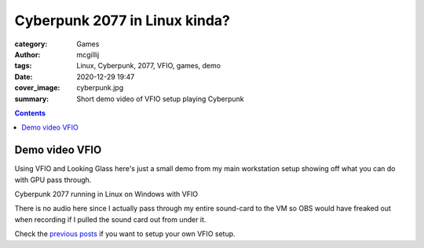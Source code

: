 Cyberpunk 2077 in Linux kinda?
##############################

:category: Games
:author: mcgillij
:tags: Linux, Cyberpunk, 2077, VFIO, games, demo
:date: 2020-12-29 19:47
:cover_image: cyberpunk.jpg
:summary: Short demo video of VFIO setup playing Cyberpunk

.. contents::

Demo video VFIO
***************

Using VFIO and Looking Glass here's just a small demo from my main workstation setup showing off what you can do with GPU pass through.

.. youtube:: Hs7wPAIM5t8

Cyberpunk 2077 running in Linux on Windows with VFIO

There is no audio here since I actually pass through my entire sound-card to the VM so OBS would have freaked out when recording if I pulled the sound card out from under it.

Check the `previous posts <{filename}/vfio_part1.rst>`_ if you want to setup your own VFIO setup.
